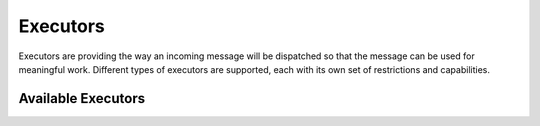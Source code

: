 =========
Executors
=========

Executors are providing the way an incoming message will be dispatched so that
the message can be used for meaningful work. Different types of executors are
supported, each with its own set of restrictions and capabilities.

Available Executors
===================

.. list-plugins:: oslo.messaging.executors
   :detailed:
